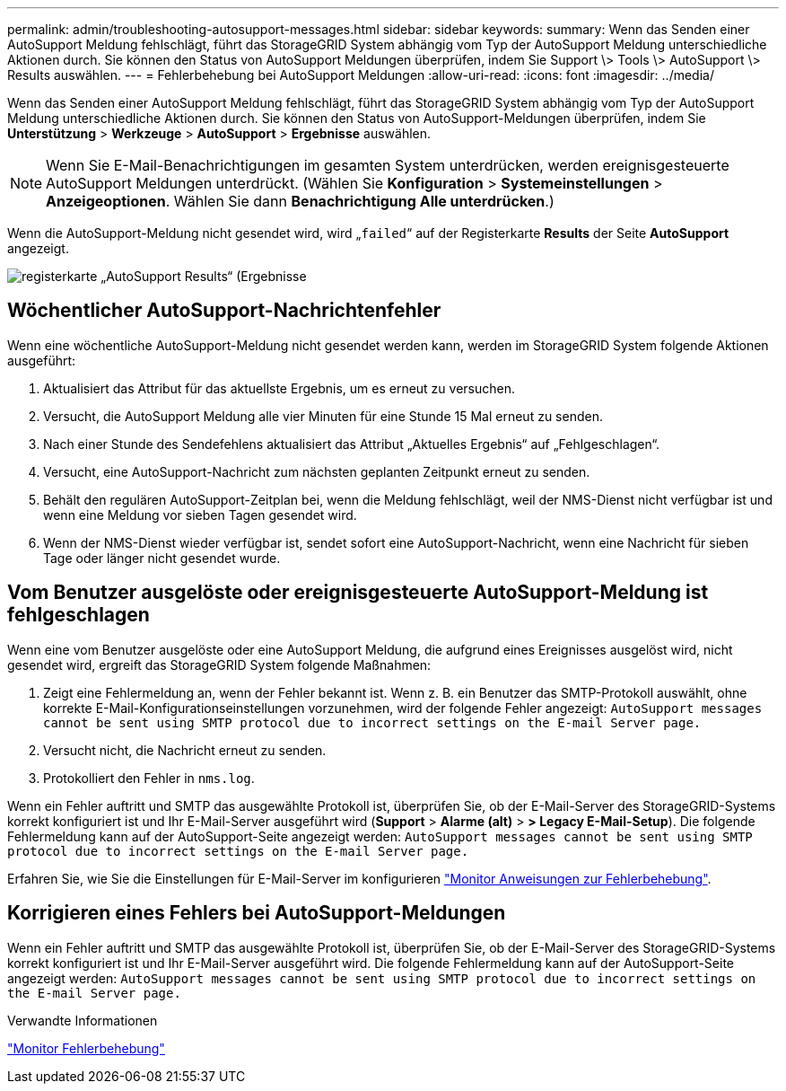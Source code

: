 ---
permalink: admin/troubleshooting-autosupport-messages.html 
sidebar: sidebar 
keywords:  
summary: Wenn das Senden einer AutoSupport Meldung fehlschlägt, führt das StorageGRID System abhängig vom Typ der AutoSupport Meldung unterschiedliche Aktionen durch. Sie können den Status von AutoSupport Meldungen überprüfen, indem Sie Support \> Tools \> AutoSupport \> Results auswählen. 
---
= Fehlerbehebung bei AutoSupport Meldungen
:allow-uri-read: 
:icons: font
:imagesdir: ../media/


[role="lead"]
Wenn das Senden einer AutoSupport Meldung fehlschlägt, führt das StorageGRID System abhängig vom Typ der AutoSupport Meldung unterschiedliche Aktionen durch. Sie können den Status von AutoSupport-Meldungen überprüfen, indem Sie *Unterstützung* > *Werkzeuge* > *AutoSupport* > *Ergebnisse* auswählen.


NOTE: Wenn Sie E-Mail-Benachrichtigungen im gesamten System unterdrücken, werden ereignisgesteuerte AutoSupport Meldungen unterdrückt. (Wählen Sie *Konfiguration* > *Systemeinstellungen* > *Anzeigeoptionen*. Wählen Sie dann *Benachrichtigung Alle unterdrücken*.)

Wenn die AutoSupport-Meldung nicht gesendet wird, wird „`failed`“ auf der Registerkarte *Results* der Seite *AutoSupport* angezeigt.

image::../media/autosupport_results_tab.png[registerkarte „AutoSupport Results“ (Ergebnisse]



== Wöchentlicher AutoSupport-Nachrichtenfehler

Wenn eine wöchentliche AutoSupport-Meldung nicht gesendet werden kann, werden im StorageGRID System folgende Aktionen ausgeführt:

. Aktualisiert das Attribut für das aktuellste Ergebnis, um es erneut zu versuchen.
. Versucht, die AutoSupport Meldung alle vier Minuten für eine Stunde 15 Mal erneut zu senden.
. Nach einer Stunde des Sendefehlens aktualisiert das Attribut „Aktuelles Ergebnis“ auf „Fehlgeschlagen“.
. Versucht, eine AutoSupport-Nachricht zum nächsten geplanten Zeitpunkt erneut zu senden.
. Behält den regulären AutoSupport-Zeitplan bei, wenn die Meldung fehlschlägt, weil der NMS-Dienst nicht verfügbar ist und wenn eine Meldung vor sieben Tagen gesendet wird.
. Wenn der NMS-Dienst wieder verfügbar ist, sendet sofort eine AutoSupport-Nachricht, wenn eine Nachricht für sieben Tage oder länger nicht gesendet wurde.




== Vom Benutzer ausgelöste oder ereignisgesteuerte AutoSupport-Meldung ist fehlgeschlagen

Wenn eine vom Benutzer ausgelöste oder eine AutoSupport Meldung, die aufgrund eines Ereignisses ausgelöst wird, nicht gesendet wird, ergreift das StorageGRID System folgende Maßnahmen:

. Zeigt eine Fehlermeldung an, wenn der Fehler bekannt ist. Wenn z. B. ein Benutzer das SMTP-Protokoll auswählt, ohne korrekte E-Mail-Konfigurationseinstellungen vorzunehmen, wird der folgende Fehler angezeigt: `AutoSupport messages cannot be sent using SMTP protocol due to incorrect settings on the E-mail Server page.`
. Versucht nicht, die Nachricht erneut zu senden.
. Protokolliert den Fehler in `nms.log`.


Wenn ein Fehler auftritt und SMTP das ausgewählte Protokoll ist, überprüfen Sie, ob der E-Mail-Server des StorageGRID-Systems korrekt konfiguriert ist und Ihr E-Mail-Server ausgeführt wird (*Support* > *Alarme (alt)* > *> Legacy E-Mail-Setup*). Die folgende Fehlermeldung kann auf der AutoSupport-Seite angezeigt werden: `AutoSupport messages cannot be sent using SMTP protocol due to incorrect settings on the E-mail Server page.`

Erfahren Sie, wie Sie die Einstellungen für E-Mail-Server im konfigurieren link:../monitor/index.html["Monitor  Anweisungen zur Fehlerbehebung"].



== Korrigieren eines Fehlers bei AutoSupport-Meldungen

Wenn ein Fehler auftritt und SMTP das ausgewählte Protokoll ist, überprüfen Sie, ob der E-Mail-Server des StorageGRID-Systems korrekt konfiguriert ist und Ihr E-Mail-Server ausgeführt wird. Die folgende Fehlermeldung kann auf der AutoSupport-Seite angezeigt werden: `AutoSupport messages cannot be sent using SMTP protocol due to incorrect settings on the E-mail Server page.`

.Verwandte Informationen
link:../monitor/index.html["Monitor  Fehlerbehebung"]
